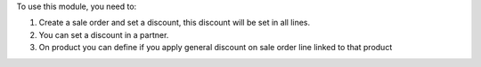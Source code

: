 To use this module, you need to:

#. Create a sale order and set a discount,
   this discount will be set in all lines.
#. You can set a discount in a partner.
#. On product you can define if you
   apply general discount on sale order line
   linked to that product
